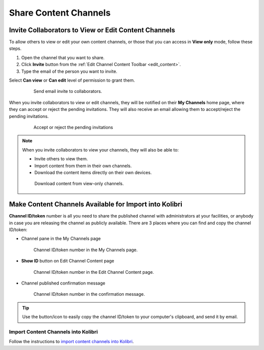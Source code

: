 .. _share_channels:

Share Content Channels
######################

.. _invite_collaborators:

Invite Collaborators to View or Edit Content Channels
=====================================================

To allow others to view or edit your own content channels, or those that you can access in **View only** mode, follow these steps.

1. Open the channel that you want to share.

2. Click **Invite** button from the :ref:`Edit Channel Content Toolbar <edit_content>`.

3. Type the email of the person you want to invite.

Select **Can view** or **Can edit** level of permission to grant them.

   .. figure:: img/share-access-channel.png
         :alt: Send email invite to collaborators.

         Send email invite to collaborators.


When you invite collaborators to view or edit channels, they will be notified on their **My Channels** home page, where they can accept or reject the pending invitations. They will also receive an email allowing them to accept/reject the pending invitations.

   .. figure:: img/pending-invitations.png
      :alt: Accept or reject the pending invitations

      Accept or reject the pending invitations

.. note:: When you invite collaborators to view your channels, they will also be able to:
   
   * Invite others to view them.
   * Import content from them in their own channels.
   * Download the content items directly on their own devices.

   .. figure:: img/download-content.png
      :alt: Download content from view-only channels.

      Download content from view-only channels.


Make Content Channels Available for Import into Kolibri
=======================================================

**Channel ID/token** number is all you need to share the published channel with administrators at your facilities, or anybody in case you are releasing the channel as publicly available. There are 3 places where you can find and copy the channel ID/token:

-  Channel pane in the My Channels page

   .. figure:: img/channelID2.png
         :alt: Channel ID/token number in the My Channels page.

         Channel ID/token number in the My Channels page.

-  **Show ID** button on Edit Channel Content page

   .. figure:: img/channelID1.png
         :alt: Channel ID/token/token number in the Edit Channel Content page.

         Channel ID/token number in the Edit Channel Content page.

-  Channel published confirmation message

   .. figure:: img/channel-pubblished.png
         :alt: Channel ID/token number in the confirmation message.

         Channel ID/token number in the confirmation message.


.. tip:: Use the button/icon to easily copy the channel ID/token to your computer's clipboard, and send it by email.

Import Content Channels into Kolibri
************************************

Follow the instructions to `import content channels into Kolibri <http://kolibri.readthedocs.io/en/develop/user/manage.html#import-content-channel-to-kolibri>`_.